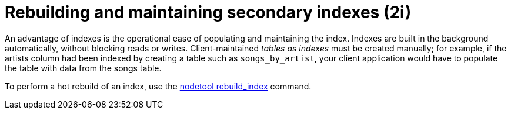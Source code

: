 = Rebuilding and maintaining secondary indexes (2i)
:navtitle: Rebuild 2i
:description: Indexes provide operational ease for populating and maintaining the index.

An advantage of indexes is the operational ease of populating and maintaining the index.
Indexes are built in the background automatically, without blocking reads or writes.
Client-maintained _tables as indexes_ must be created manually;
for example, if the artists column had been indexed by creating a table such as `songs_by_artist`, your client application would have to populate the table with data from the songs table.

To perform a hot rebuild of an index, use the xref:cassandra:tools/nodetool/rebuild_index.adoc[nodetool rebuild_index] command.
